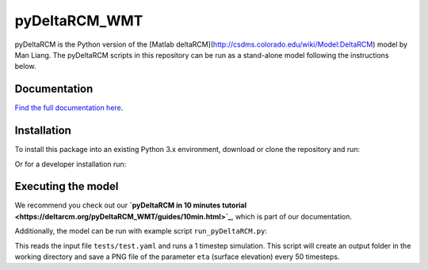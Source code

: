 **************
pyDeltaRCM_WMT
**************


.. image:: https://api.travis-ci.com/DeltaRCM/pyDeltaRCM_WMT.svg?branch=develop
    :target: https://travis-ci.com/DeltaRCM/pyDeltaRCM_WMT

.. image:: https://coveralls.io/repos/github/DeltaRCM/pyDeltaRCM_WMT/badge.svg?branch=develop
    :target: https://coveralls.io/github/DeltaRCM/pyDeltaRCM_WMT?branch=develop


pyDeltaRCM is the Python version of the [Matlab deltaRCM](http://csdms.colorado.edu/wiki/Model:DeltaRCM) model by Man Liang. 
The pyDeltaRCM scripts in this repository can be run as a stand-alone model following the instructions below.


Documentation
#############

`Find the full documentation here <https://deltarcm.org/pyDeltaRCM_WMT/index.html>`_.



Installation
############

To install this package into an existing Python 3.x environment, download or clone the repository and run:

.. code::bash
    $ python setup.py install

Or for a developer installation run:

.. code::bash
    $ pip install -e .


Executing the model
###################

We recommend you check out our **`pyDeltaRCM in 10 minutes tutorial <https://deltarcm.org/pyDeltaRCM_WMT/guides/10min.html>`_**, which is part of our documentation.

Additionally, the model can be run with example script ``run_pyDeltaRCM.py``:

.. code::bash
    $ python run_pyDeltaRCM.py

This reads the input file ``tests/test.yaml`` and runs a 1 timestep simulation. 
This script will create an output folder in the working directory and save a PNG file of the parameter ``eta`` (surface elevation) every 50 timesteps.
